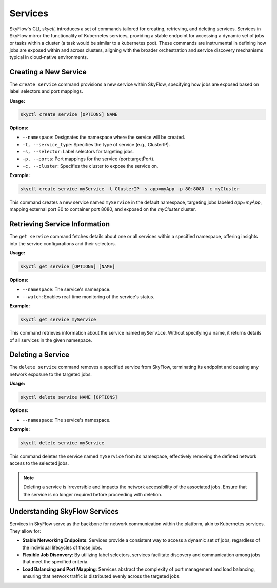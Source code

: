 Services
===========================

SkyFlow's CLI, `skyctl`, introduces a set of commands tailored for creating, 
retrieving, and deleting services. Services in SkyFlow mirror the functionality of 
Kubernetes services, providing a stable endpoint for accessing a dynamic set of jobs 
or tasks within a cluster (a task would be similar to a kubernetes pod). 
These commands are instrumental in defining how jobs are 
exposed within and across clusters, aligning with the broader orchestration and service
discovery mechanisms typical in cloud-native environments.

Creating a New Service
----------------------

The ``create service`` command provisions a new service within SkyFlow, 
specifying how jobs are exposed based on label selectors and port mappings.

**Usage:**

.. code-block:: shell

    skyctl create service [OPTIONS] NAME

**Options:**

- ``--namespace``: Designates the namespace where the service will be created.
- ``-t, --service_type``: Specifies the type of service (e.g., ClusterIP).
- ``-s, --selector``: Label selectors for targeting jobs.
- ``-p, --ports``: Port mappings for the service (port:targetPort).
- ``-c, --cluster``: Specifies the cluster to expose the service on.

**Example:**

.. code-block:: shell

    skyctl create service myService -t ClusterIP -s app=myApp -p 80:8080 -c myCluster

This command creates a new service named ``myService`` in the default namespace, 
targeting jobs labeled `app=myApp`, mapping external port 80 to container port 8080, 
and exposed on the `myCluster` cluster.

Retrieving Service Information
------------------------------

The ``get service`` command fetches details about one or all services within a 
specified namespace, offering insights into the service configurations and their 
selectors.

**Usage:**

.. code-block:: shell

    skyctl get service [OPTIONS] [NAME]

**Options:**

- ``--namespace``: The service's namespace.
- ``--watch``: Enables real-time monitoring of the service's status.

**Example:**

.. code-block:: shell

    skyctl get service myService

This command retrieves information about the service named ``myService``. Without 
specifying a name, it returns details of all services in the given namespace.

Deleting a Service
------------------

The ``delete service`` command removes a specified service from SkyFlow, terminating 
its endpoint and ceasing any network exposure to the targeted jobs.

**Usage:**

.. code-block:: shell

    skyctl delete service NAME [OPTIONS]

**Options:**

- ``--namespace``: The service's namespace.

**Example:**

.. code-block:: shell

    skyctl delete service myService

This command deletes the service named ``myService`` from its namespace, effectively 
removing the defined network access to the selected jobs.

.. note:: Deleting a service is irreversible and impacts the network accessibility of the associated jobs. Ensure that the service is no longer required before proceeding with deletion.

Understanding SkyFlow Services
------------------------------

Services in SkyFlow serve as the backbone for network communication within the 
platform, akin to Kubernetes services. They allow for:

- **Stable Networking Endpoints**: Services provide a consistent way to access a dynamic set of jobs, regardless of the individual lifecycles of those jobs.
- **Flexible Job Discovery**: By utilizing label selectors, services facilitate discovery and communication among jobs that meet the specified criteria.
- **Load Balancing and Port Mapping**: Services abstract the complexity of port management and load balancing, ensuring that network traffic is distributed evenly across the targeted jobs.